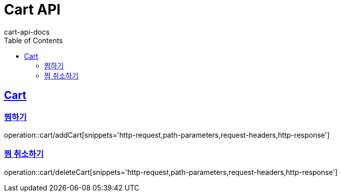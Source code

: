= Cart API
cart-api-docs
:doctype: book
:icons: font
:source-highlighter: highlightjs
:toc: left
:toclevels: 4
:sectlinks:

[[resources-cart]]
== Cart

[[resources-cart-addCart]]
=== 찜하기

operation::cart/addCart[snippets='http-request,path-parameters,request-headers,http-response']

[[resources-reviews-deleteCart]]
=== 찜 취소하기

operation::cart/deleteCart[snippets='http-request,path-parameters,request-headers,http-response']
